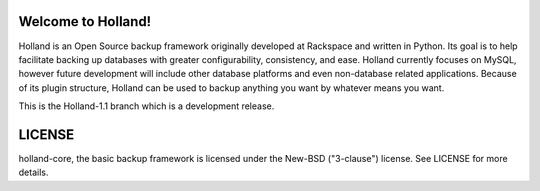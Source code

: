 Welcome to Holland!
===================

Holland is an Open Source backup framework originally developed at Rackspace
and written in Python. Its goal is to help facilitate backing up databases 
with greater configurability, consistency, and ease. Holland currently focuses 
on MySQL, however future development will include other database platforms 
and even non-database related applications. Because of its plugin structure,
Holland can be used to backup anything you want by whatever means you want.

This is the Holland-1.1 branch which is a development release.

LICENSE
=======
holland-core, the basic backup framework is licensed
under the New-BSD ("3-clause") license.  See LICENSE
for more details.
